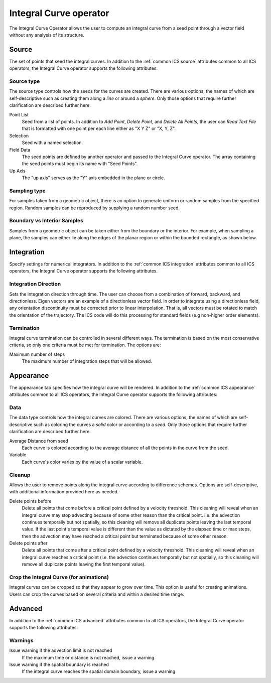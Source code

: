 .. _Integral Curve operator:

Integral Curve operator
~~~~~~~~~~~~~~~~~~~~~~~

The Integral Curve Operator allows the user to compute an integral curve from a
seed point through a vector field without any analysis of its structure.

Source
^^^^^^

The set of points that seed the integral curves. In addition to the
:ref:`common ICS source` attributes common to all ICS operators, the
Integral Curve operator supports the following attributes:

Source type
"""""""""""

The source type controls how the seeds for the curves are created. There are
various options, the names of which are self-descriptive such as creating them
along a *line* or around a *sphere*. Only those options that require further
clarification are described further here. 
   
Point List
    Seed from a list of points. In addition to *Add Point*, *Delete Point*, and
    *Delete All Points*, the user can *Read Text File* that is formatted with
    one point per each line either as "X Y Z" or "X, Y, Z".
   
Selection
    Seed with a named selection.
    
Field Data
    The seed points are defined by another operator and passed to the Integral
    Curve operator. The array containing the seed points must begin its name
    with "Seed Points".

Up Axis
    The "up axis" serves as the "Y" axis embedded in the plane or circle.

Sampling type
"""""""""""""

For samples taken from a geometric object, there is an option to generate
uniform or random samples from the specified region. Random samples can be
reproduced by supplying a random number seed.

Boundary vs Interior Samples
""""""""""""""""""""""""""""

Samples from a geometric object can be taken either from the boundary or the
interior. For example, when sampling a plane, the samples can
either lie along the edges of the planar region or within the bounded
rectangle, as shown below.

.. figure:: images/boundary_interior_sampling.png

Integration
^^^^^^^^^^^

Specify settings for numerical integrators. In addition to the
:ref:`common ICS integration` attributes common to all ICS operators, the
Integral Curve operator supports the following attributes.

Integration Direction
"""""""""""""""""""""

Sets the integration direction through time. The user can choose from a
combination of forward, backward, and directionless. Eigen vectors are an
example of a directionless vector field. In order to integrate using a
directionless field, any orientation discontinuity must be corrected prior to
linear interpolation. That is, all vectors must be rotated to match the
orientation of the trajectory. The ICS code will do this processing for
standard fields (e.g non-higher order elements).

Termination
"""""""""""

Integral curve termination can be controlled in several different ways. The
termination is based on the most conservative criteria, so only one criteria
must be met for termination. The options are:

Maximum number of steps
    The maximum number of integration steps that will be allowed. 

Appearance
^^^^^^^^^^

The appearance tab specifies how the integral curve will be rendered. In
addition to the :ref:`common ICS appearance` attributes common to all ICS
operators, the Integral Curve operator supports the following attributes:

Data
""""

The data type controls how the integral curves are colored. There are various
options, the names of which are self-descriptive such as coloring the curves
a *solid* color or according to a *seed*. Only those options that require
further clarification are described further here.

Average Distance from seed
    Each curve is colored according to the average distance of all the points
    in the curve from the seed.

Variable
    Each curve's color varies by the value of a scalar variable.

Cleanup
"""""""

Allows the user to remove points along the integral curve according to
difference schemes. Options are self-descriptive, with additional information
provided here as needed.

Delete points before
    Delete all points that come before a critical point defined by a velocity
    threshold. This cleaning will reveal when an integral curve may stop
    advecting because of some other reason than the critical point. i.e. the
    advection continues temporally but not spatially, so this cleaning will
    remove all duplicate points leaving the last temporal value. If the last
    point's temporal value is different than the value as dictated by the elapsed
    time or max steps, then the advection may have reached a critical point but
    terminated because of some other reason. 

Delete points after
    Delete all points that come after a critical point defined by a velocity
    threshold. This cleaning will reveal when an integral curve reaches a
    critical point (i.e. the advection continues temporally but not spatially,
    so this cleaning will remove all duplicate points leaving the first
    temporal value).

.. warning:
    Cleanup will always be called if the user displays integral curves using
    tubes or ribbon regardless of the settings here because they cannot contain
    duplicate points.

Crop the integral Curve (for animations)
""""""""""""""""""""""""""""""""""""""""

Integral curves can be cropped so that they appear to grow over time. This
option is useful for creating animations. Users can crop the curves based on
several criteria and within a desired time range.

Advanced
^^^^^^^^

In addition to the :ref:`common ICS advanced` attributes common to all ICS
operators, the Integral Curve operator supports the following attributes:

Warnings
""""""""

Issue warning if the advection limit is not reached
    If the maximum time or distance is not reached, issue a warning.

Issue warning if the spatial boundary is reached
    If the integral curve reaches the spatial domain boundary, issue a warning.